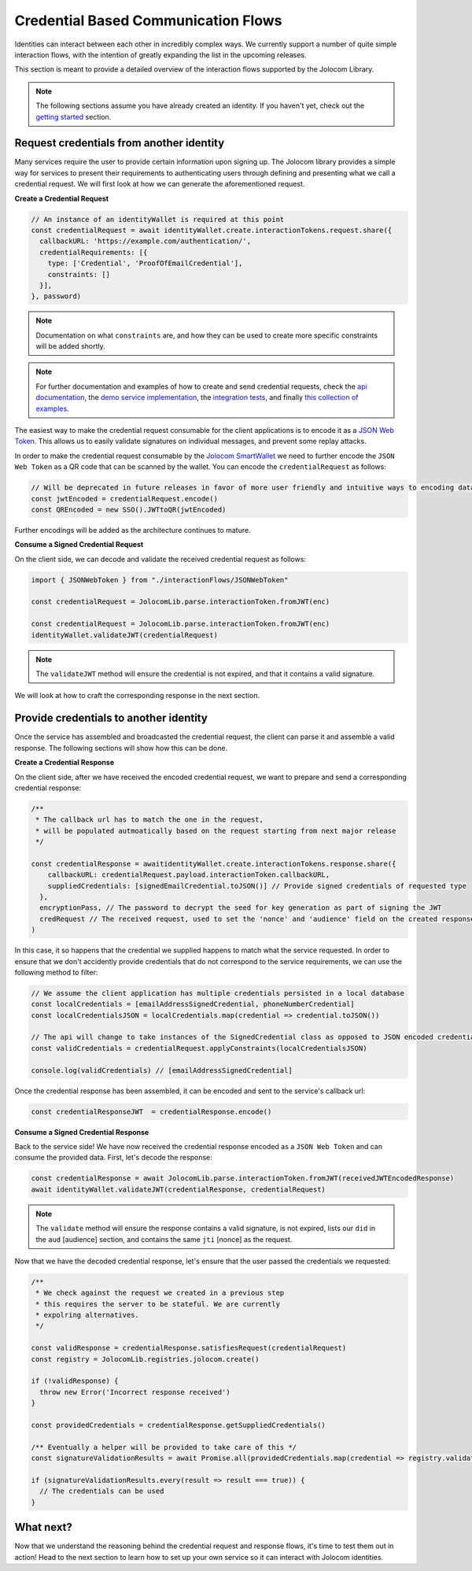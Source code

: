 Credential Based Communication Flows
======================================

Identities can interact between each other in incredibly complex ways. We currently support a number of quite
simple interaction flows, with the intention of greatly expanding the list in the upcoming releases.

This section is meant to provide a detailed overview of the interaction flows supported by the Jolocom Library.

.. note:: The following sections assume you have already created an identity. If you haven't yet, check out the `getting started <https://jolocom-lib.readthedocs.io/en/latest/gettingStarted.html>`_ section.

Request credentials from another identity
####################################

Many services require the user to provide certain information upon signing up.
The Jolocom library provides a simple way for services to present their requirements to authenticating users through defining and presenting what we call a credential request.
We will first look at how we can generate the aforementioned request.

**Create a Credential Request**

.. code-block:: typescript

  // An instance of an identityWallet is required at this point
  const credentialRequest = await identityWallet.create.interactionTokens.request.share({
    callbackURL: 'https://example.com/authentication/',
    credentialRequirements: [{
      type: ['Credential', 'ProofOfEmailCredential'],
      constraints: []
    }],
  }, password)

.. note:: Documentation on what ``constraints`` are, and how they can be used to create more specific
  constraints will be added shortly.

.. note:: For further documentation and examples of how to create and send 
  credential requests, check the `api documentation <https://htmlpreview.github.io/?https://raw.githubusercontent.com/jolocom/jolocom-lib/master/api_docs/documentation/classes/credentialrequest.html>`_,
  the `demo service implementation <https://github.com/jolocom/demo-sso>`_, the `integration tests <https://github.com/jolocom/jolocom-lib/tree/master/tests/integration>`_, and finally `this collection of examples <https://github.com/Exulansis/Validation-Examples>`_.

The easiest way to make the credential request consumable for the client applications is to encode it
as a `JSON Web Token <https://jwt.io/introduction/>`_. This allows us to easily validate signatures on individual messages, and prevent some replay attacks.

In order to make the credential request consumable by the `Jolocom SmartWallet <https://github.com/jolocom/smartwallet-app>`_ we need to further
encode the ``JSON Web Token`` as a QR code that can be scanned by the wallet. You can encode the ``credentialRequest`` as follows:

.. code-block:: typescript

  // Will be deprecated in future releases in favor of more user friendly and intuitive ways to encoding data
  const jwtEncoded = credentialRequest.encode()
  const QREncoded = new SSO().JWTtoQR(jwtEncoded)

Further encodings will be added as the architecture continues to mature.

**Consume a Signed Credential Request**

On the client side, we can decode and validate the received credential request as follows:

.. code-block:: typescript

  import { JSONWebToken } from "./interactionFlows/JSONWebToken"

  const credentialRequest = JolocomLib.parse.interactionToken.fromJWT(enc)

  const credentialRequest = JolocomLib.parse.interactionToken.fromJWT(enc)
  identityWallet.validateJWT(credentialRequest)

.. note:: The ``validateJWT`` method will ensure the credential is not expired, and that it contains a valid signature.

We will look at how to craft the corresponding response in the next section.

Provide credentials to another identity
#####################################

Once the service has assembled and broadcasted the credential request, the client can parse it and assemble a valid response.
The following sections will show how this can be done.

**Create a Credential Response**

On the client side, after we have received the encoded credential request, we want to prepare and send a corresponding credential response:

.. code-block:: typescript


  /** 
   * The callback url has to match the one in the request,
   * will be populated autmoatically based on the request starting from next major release
   */

  const credentialResponse = awaitidentityWallet.create.interactionTokens.response.share({
      callbackURL: credentialRequest.payload.interactionToken.callbackURL,
      suppliedCredentials: [signedEmailCredential.toJSON()] // Provide signed credentials of requested type
    },
    encryptionPass, // The password to decrypt the seed for key generation as part of signing the JWT
    credRequest // The received request, used to set the 'nonce' and 'audience' field on the created response
  )

In this case, it so happens that the credential we supplied happens to match what the service requested.
In order to ensure that we don't accidently provide credentials that do not correspond to the service requirements,
we can use the following method to filter:

.. code-block:: typescript

  // We assume the client application has multiple credentials persisted in a local database
  const localCredentials = [emailAddressSignedCredential, phoneNumberCredential]
  const localCredentialsJSON = localCredentials.map(credential => credential.toJSON())

  // The api will change to take instances of the SignedCredential class as opposed to JSON encoded credentials
  const validCredentials = credentialRequest.applyConstraints(localCredentialsJSON)

  console.log(validCredentials) // [emailAddressSignedCredential]

Once the credential response has been assembled, it can be encoded and sent to the service's callback url:

.. code-block:: typescript

  const credentialResponseJWT  = credentialResponse.encode()

**Consume a Signed Credential Response**

Back to the service side! We have now received the credential response encoded as a ``JSON Web Token`` and can consume the provided data.
First, let's decode the response:

.. code-block:: typescript

  const credentialResponse = await JolocomLib.parse.interactionToken.fromJWT(receivedJWTEncodedResponse)
  await identityWallet.validateJWT(credentialResponse, credentialRequest)

.. note:: The ``validate`` method will ensure the response contains a valid signature, is not expired, lists our 
  ``did`` in the ``aud`` [audience] section, and contains the same ``jti`` [nonce] as the request.

Now that we have the decoded credential response, let's ensure that the user passed the credentials we requested:

.. code-block:: typescript

  /**
   * We check against the request we created in a previous step
   * this requires the server to be stateful. We are currently
   * expolring alternatives.
   */

  const validResponse = credentialResponse.satisfiesRequest(credentialRequest)
  const registry = JolocomLib.registries.jolocom.create()

  if (!validResponse) {
    throw new Error('Incorrect response received')
  }

  const providedCredentials = credentialResponse.getSuppliedCredentials()

  /** Eventually a helper will be provided to take care of this */
  const signatureValidationResults = await Promise.all(providedCredentials.map(credential => registry.validateSignature(credential)))

  if (signatureValidationResults.every(result => result === true)) {
    // The credentials can be used
  }

What next?
###########

Now that we understand the reasoning behind the credential request and response flows, it's time to test them out in action!
Head to the next section to learn how to set up your own service so it can interact with Jolocom identities.
